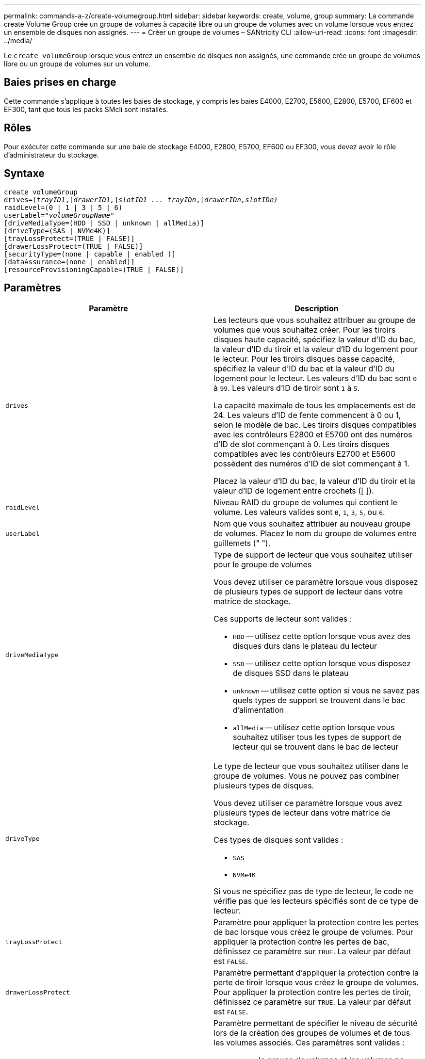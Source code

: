 ---
permalink: commands-a-z/create-volumegroup.html 
sidebar: sidebar 
keywords: create, volume, group 
summary: La commande create Volume Group crée un groupe de volumes à capacité libre ou un groupe de volumes avec un volume lorsque vous entrez un ensemble de disques non assignés. 
---
= Créer un groupe de volumes – SANtricity CLI
:allow-uri-read: 
:icons: font
:imagesdir: ../media/


[role="lead"]
Le `create volumeGroup` lorsque vous entrez un ensemble de disques non assignés, une commande crée un groupe de volumes libre ou un groupe de volumes sur un volume.



== Baies prises en charge

Cette commande s'applique à toutes les baies de stockage, y compris les baies E4000, E2700, E5600, E2800, E5700, EF600 et EF300, tant que tous les packs SMcli sont installés.



== Rôles

Pour exécuter cette commande sur une baie de stockage E4000, E2800, E5700, EF600 ou EF300, vous devez avoir le rôle d'administrateur du stockage.



== Syntaxe

[source, cli, subs="+macros"]
----
create volumeGroup
drives=pass:quotes[(_trayID1_,]pass:quotes[[_drawerID1,_]]pass:quotes[_slotID1 ... trayIDn_],pass:quotes[[_drawerIDn,_]pass:quotes[_slotIDn)_]
raidLevel=(0 | 1 | 3 | 5 | 6)
userLabel=pass:quotes[_"volumeGroupName"_]
[driveMediaType=(HDD | SSD | unknown | allMedia)]
[driveType=(SAS | NVMe4K)]
[trayLossProtect=(TRUE | FALSE)]
[drawerLossProtect=(TRUE | FALSE)]
[securityType=(none | capable | enabled )]
[dataAssurance=(none | enabled)]
[resourceProvisioningCapable=(TRUE | FALSE)]
----


== Paramètres

|===
| Paramètre | Description 


 a| 
`drives`
 a| 
Les lecteurs que vous souhaitez attribuer au groupe de volumes que vous souhaitez créer. Pour les tiroirs disques haute capacité, spécifiez la valeur d'ID du bac, la valeur d'ID du tiroir et la valeur d'ID du logement pour le lecteur. Pour les tiroirs disques basse capacité, spécifiez la valeur d'ID du bac et la valeur d'ID du logement pour le lecteur. Les valeurs d'ID du bac sont `0` à `99`. Les valeurs d'ID de tiroir sont `1` à `5`.

La capacité maximale de tous les emplacements est de 24. Les valeurs d'ID de fente commencent à 0 ou 1, selon le modèle de bac. Les tiroirs disques compatibles avec les contrôleurs E2800 et E5700 ont des numéros d'ID de slot commençant à 0. Les tiroirs disques compatibles avec les contrôleurs E2700 et E5600 possèdent des numéros d'ID de slot commençant à 1.

Placez la valeur d'ID du bac, la valeur d'ID du tiroir et la valeur d'ID de logement entre crochets ([ ]).



 a| 
`raidLevel`
 a| 
Niveau RAID du groupe de volumes qui contient le volume. Les valeurs valides sont `0`, `1`, `3`, `5`, ou `6`.



 a| 
`userLabel`
 a| 
Nom que vous souhaitez attribuer au nouveau groupe de volumes. Placez le nom du groupe de volumes entre guillemets (" ").



 a| 
`driveMediaType`
 a| 
Type de support de lecteur que vous souhaitez utiliser pour le groupe de volumes

Vous devez utiliser ce paramètre lorsque vous disposez de plusieurs types de support de lecteur dans votre matrice de stockage.

Ces supports de lecteur sont valides :

* `HDD` -- utilisez cette option lorsque vous avez des disques durs dans le plateau du lecteur
* `SSD` -- utilisez cette option lorsque vous disposez de disques SSD dans le plateau
* `unknown` -- utilisez cette option si vous ne savez pas quels types de support se trouvent dans le bac d'alimentation
* `allMedia` -- utilisez cette option lorsque vous souhaitez utiliser tous les types de support de lecteur qui se trouvent dans le bac de lecteur




 a| 
`driveType`
 a| 
Le type de lecteur que vous souhaitez utiliser dans le groupe de volumes. Vous ne pouvez pas combiner plusieurs types de disques.

Vous devez utiliser ce paramètre lorsque vous avez plusieurs types de lecteur dans votre matrice de stockage.

Ces types de disques sont valides :

* `SAS`
* `NVMe4K`


Si vous ne spécifiez pas de type de lecteur, le code ne vérifie pas que les lecteurs spécifiés sont de ce type de lecteur.



 a| 
`trayLossProtect`
 a| 
Paramètre pour appliquer la protection contre les pertes de bac lorsque vous créez le groupe de volumes. Pour appliquer la protection contre les pertes de bac, définissez ce paramètre sur `TRUE`. La valeur par défaut est `FALSE`.



 a| 
`drawerLossProtect`
 a| 
Paramètre permettant d'appliquer la protection contre la perte de tiroir lorsque vous créez le groupe de volumes. Pour appliquer la protection contre les pertes de tiroir, définissez ce paramètre sur `TRUE`. La valeur par défaut est `FALSE`.



 a| 
`securityType`
 a| 
Paramètre permettant de spécifier le niveau de sécurité lors de la création des groupes de volumes et de tous les volumes associés. Ces paramètres sont valides :

* `none` -- le groupe de volumes et les volumes ne sont pas sécurisés.
* `capable` -- le groupe de volumes et les volumes sont capables d'avoir la sécurité définie, mais la sécurité n'a pas été activée.
* `enabled` -- la sécurité est activée pour le groupe de volumes et les volumes.




 a| 
`resourceProvisioningCapable`
 a| 
Paramètre permettant de spécifier si les capacités de provisionnement des ressources sont activées. Pour désactiver le provisionnement de ressources, définissez ce paramètre sur `FALSE`. La valeur par défaut est `TRUE`.

|===


== Disques et groupes de volumes

Un groupe de volumes est un ensemble de disques regroupés de manière logique par les contrôleurs de la baie de stockage. Le nombre de disques d'un groupe de volumes est une limitation du niveau RAID et du micrologiciel du contrôleur. Lorsque vous créez un groupe de volumes, suivez les consignes suivantes :

* À partir de la version 7.10 du micrologiciel, vous pouvez créer un groupe de volumes vide afin de pouvoir réserver la capacité pour une utilisation ultérieure.
* Vous ne pouvez pas mélanger les types de disques au sein d'un même groupe de volumes.
* Vous ne pouvez pas combiner des disques HDD et SSD dans un même groupe de volumes.
* Le nombre maximum de disques dans un groupe de volumes dépend des conditions suivantes :
+
** Le type de contrôleur
** Niveau RAID


* Les niveaux RAID sont 0, 1, 3, 5 et 6 .
+
** Un groupe de volumes de niveau RAID 3, RAID de niveau 5 ou RAID de niveau 6 ne peut pas avoir plus de 30 disques.
** Un groupe de volumes RAID de niveau 6 doit comporter au moins cinq disques.
** Si un groupe de volumes RAID de niveau 1 comporte quatre disques ou plus, le logiciel de gestion du stockage convertit automatiquement le groupe de volumes en RAID de niveau 10, c'est-à-dire de niveau 1 + RAID de niveau 0.


* Pour activer la protection contre les pertes des tiroirs/bacs, reportez-vous aux tableaux suivants pour obtenir des critères supplémentaires :


|===
| Niveau | Critères pour la protection contre les pertes du plateau | Nombre minimum de bacs requis 


 a| 
`Disk Pool`
 a| 
Le pool de disques ne contient pas plus de deux lecteurs dans un bac unique
 a| 
6



 a| 
`RAID 6`
 a| 
Le groupe de volumes ne contient pas plus de deux lecteurs dans un bac unique
 a| 
3



 a| 
`RAID 3` ou `RAID 5`
 a| 
Chaque lecteur du groupe de volumes se trouve dans un bac distinct
 a| 
3



 a| 
`RAID 1`
 a| 
Chaque lecteur d'une paire RAID 1 doit se trouver dans un bac distinct
 a| 
2



 a| 
`RAID 0`
 a| 
Impossible d'obtenir la protection contre les pertes du bac.
 a| 
Sans objet

|===
|===
| Niveau | Critères pour la protection contre les pertes de tiroirs | Nombre minimum de tiroirs requis 


 a| 
`Disk Pool`
 a| 
Le pool comprend des disques des cinq tiroirs et il y a un nombre égal de disques dans chaque tiroir. Un plateau de 60 lecteurs peut atteindre la protection contre les pertes de tiroirs lorsque le pool de disques contient 15, 20, 25, 30, 35, 40, 45, 50, 55 ou 60 disques.
 a| 
5



 a| 
`RAID 6`
 a| 
Le groupe de volumes ne contient pas plus de deux disques dans un tiroir unique.
 a| 
3



 a| 
`RAID 3` ou `RAID 5`
 a| 
Chaque lecteur du groupe de volumes se trouve dans un tiroir distinct.
 a| 
3



 a| 
`RAID 1`
 a| 
Chaque lecteur d'une paire symétrique doit être placé dans un tiroir séparé.
 a| 
2



 a| 
`RAID 0`
 a| 
Impossible d'obtenir la protection contre la perte de tiroir.
 a| 
Sans objet

|===


== Disques de secours

Avec les groupes de volumes, une stratégie de protection des données intéressante consiste à attribuer les disques disponibles de la baie de stockage en tant que disques de secours. Un disque de secours est un disque, qui ne contient aucune donnée, qui agit comme un disque de secours dans la matrice de stockage en cas de panne d'un disque dans un groupe de volumes RAID 1, RAID 3, RAID 5 ou RAID 6. Le disque de secours ajoute un niveau supplémentaire de redondance à la matrice de stockage.

Généralement, les disques de secours doivent avoir des capacités égales ou supérieures à la capacité utilisée sur les disques qu'ils protègent. Les disques de secours doivent être du même type de support, du même type d'interface et de la même capacité que les lecteurs qu'ils protègent.

Si un disque tombe en panne dans la matrice de stockage, le disque de secours est normalement remplacé automatiquement par le disque défectueux sans intervention de votre part. Si un disque de secours est disponible en cas de panne, le contrôleur reconstruit les données sur le disque de secours à l'aide d'une parité de redondance. La prise en charge de l'évacuation des données permet également de copier les données sur un disque de secours avant que le logiciel ne marque l'échec du disque.

Une fois le disque défectueux remplacé physiquement, vous pouvez utiliser l'une des options suivantes pour restaurer les données :

Lorsque vous avez remplacé le disque défectueux, les données du disque de secours sont recopiées sur le disque de remplacement. Cette action est appelée recopie.

Si vous désignez le disque de secours comme membre permanent d'un groupe de volumes, l'opération de recopie n'est pas nécessaire.

La disponibilité de la protection contre les pertes de tiroirs et la protection contre les pertes de tiroirs pour un groupe de volumes dépend de l'emplacement des lecteurs qui constituent le groupe de volumes. La protection contre les pertes de tiroir et la protection contre les pertes de tiroir peuvent être perdues en raison d'un disque défectueux et de l'emplacement du disque de secours. Pour vous assurer que la protection contre les pertes de bac et la protection contre les pertes de tiroir ne sont pas affectées, vous devez remplacer un disque défectueux pour lancer le processus de copie.

La baie de stockage sélectionne automatiquement les disques compatibles Data assurance (DA) pour la couverture à chaud des volumes compatibles DA.

Assurez-vous que la matrice de stockage comporte des disques compatibles DA pour la couverture de remplacement à chaud des volumes compatibles DA. Pour plus d'informations sur les disques compatibles DA, consultez la fonction Data assurance.

Vous pouvez utiliser des disques de capacité sécurisée (FIPS et FDE) comme unité de rechange à chaud pour les disques compatibles et non sécurisés. Les disques non sécurisés peuvent couvrir d'autres disques non sécurisés et les disques sécurisés si la sécurité n'est pas activée dans le groupe de volumes. Un groupe de volumes FIPS ne peut utiliser qu'un disque FIPS comme unité de rechange à chaud. Cependant, vous pouvez utiliser un disque de rechange FIPS pour des groupes de volumes non sécurisés, sécurisés et sécurisés.

Si vous ne disposez pas d'un disque de secours, vous pouvez toujours remplacer un disque défectueux pendant que la matrice de stockage fonctionne. Si le disque fait partie d'un groupe de volumes RAID 1, RAID 3, RAID 5 ou RAID 6, le contrôleur utilise la parité des données de redondance pour reconstruire automatiquement les données sur le disque de remplacement. Cette action est appelée reconstruction.



== Taille du segment

La taille d'un segment détermine le nombre de blocs de données que le contrôleur écrit sur un seul disque du volume avant d'écrire des données sur le disque suivant. Chaque bloc de données stocke 512 octets de données. Le bloc de données est la plus petite unité de stockage. La taille d'un segment détermine le nombre de blocs de données qu'il contient. Par exemple, un segment de 8 Ko contient 16 blocs de données. Un segment de 64 Ko contient 128 blocs de données.

Lorsque vous entrez une valeur pour la taille du segment, la valeur est vérifiée par rapport aux valeurs prises en charge fournies par le contrôleur au moment de l'exécution. Si la valeur saisie n'est pas valide, le contrôleur renvoie une liste de valeurs valides. L'utilisation d'un lecteur unique pour une seule demande laisse les autres lecteurs disponibles pour traiter simultanément d'autres demandes. Si le volume se trouve dans un environnement où un utilisateur unique transfère de grandes unités de données (comme le multimédia), les performances sont optimisées lorsqu'une seule demande de transfert de données est traitée avec une seule bande de données. (Une bande de données est la taille du segment multipliée par le nombre de disques du groupe de volumes utilisés pour le transfert de données.) Dans ce cas, plusieurs disques sont utilisés pour la même demande, mais chaque disque n'est accessible qu'une seule fois.

Pour des performances optimales dans une base de données multi-utilisateurs ou un environnement de stockage de système de fichiers, définissez la taille de votre segment afin de minimiser le nombre de lecteurs requis pour répondre à une demande de transfert de données.



== Conseils d'utilisation

[NOTE]
====
Il n'est pas nécessaire de saisir une valeur pour le `cacheReadPrefetch` ou le `segmentSize` paramètre. Si vous ne saisissez aucune valeur, le micrologiciel du contrôleur utilise le `usageHint` paramètre avec `fileSystem` comme valeur par défaut. Saisie d'une valeur pour le `usageHint` et une valeur pour le `cacheReadPrefetch` ou une valeur pour le `segmentSize` le paramètre n'entraîne pas d'erreur. La valeur que vous saisissez pour le `cacheReadPrefetch` ou le `segmentSize` le paramètre prend priorité sur la valeur de `usageHint` paramètre. La taille du segment et les paramètres de lecture préalable en cache pour différents conseils d'utilisation sont indiqués dans le tableau suivant :

====
|===
| Indice d'utilisation | Réglage de la taille du segment | Paramètre de préextraction de lecture dynamique du cache 


 a| 
Système de fichiers
 a| 
128 KO
 a| 
Activé



 a| 
Base de données
 a| 
128 KO
 a| 
Activé



 a| 
Multimédia
 a| 
256 KO
 a| 
Activé

|===


== Préextraction de lecture du cache

La lecture préalable en cache permet au contrôleur de copier des blocs de données supplémentaires dans le cache pendant que le contrôleur lit et copie les blocs de données requis par l'hôte depuis le disque vers le cache. Cette action augmente le risque d'une future demande de données à partir du cache. Le préchargement de lecture du cache est important pour les applications multimédia qui utilisent des transferts de données séquentiels. Valeurs valides pour le `cacheReadPrefetch` les paramètres sont `TRUE` ou `FALSE`. La valeur par défaut est `TRUE`.



== Type de sécurité

Utilisez le `securityType` paramètre pour spécifier les paramètres de sécurité de la matrice de stockage.

Avant de pouvoir régler le `securityType` paramètre à `enabled`, vous devez créer une clé de sécurité de la matrice de stockage. Utilisez le `create storageArray securityKey` commande permettant de créer une clé de sécurité de la matrice de stockage. Ces commandes sont liées à la clé de sécurité :

* `create storageArray securityKey`
* `export storageArray securityKey`
* `import storageArray securityKey`
* `set storageArray securityKey`
* `enable volumeGroup [volumeGroupName] security`
* `enable diskPool [diskPoolName] security`




== Sécuriser les disques

Les disques sécurisés peuvent être des disques FDE (Full Disk Encryption) ou FIPS (Federal information Processing Standard). Utilisez le `secureDrives` paramètre pour spécifier le type de disques sécurisés à utiliser. Les valeurs que vous pouvez utiliser sont les suivantes `fips` et `fde`.



== La gestion de la Data assurance

La fonctionnalité Data assurance (DA) renforce l'intégrité des données sur l'ensemble du système de stockage. DA permet à la matrice de stockage de vérifier si des erreurs peuvent se produire lorsque des données sont déplacées entre les hôtes et les lecteurs. Lorsque cette fonctionnalité est activée, la matrice de stockage ajoute des codes de vérification des erreurs (également appelés vérifications cycliques de redondance ou CRCS) à chaque bloc de données du volume. Après le déplacement d'un bloc de données, la matrice de stockage utilise ces codes CRC pour déterminer si des erreurs se sont produites au cours de la transmission. Les données potentiellement corrompues ne sont ni écrites sur le disque ni renvoyées à l'hôte.

Si vous souhaitez utiliser la fonction DA, commencez par un pool ou un groupe de volumes qui inclut uniquement les lecteurs qui prennent en charge DA. Ensuite, créez des volumes compatibles DA. Enfin, mappez ces volumes compatibles DA à l'hôte à l'aide d'une interface d'E/S capable de gérer DA. Les interfaces d'E/S qui peuvent être DA incluent Fibre Channel, SAS et iser over InfiniBand (iSCSI Extensions for RDMA/IB). DA n'est pas pris en charge par iSCSI over Ethernet ou par le SRP sur InfiniBand.

[NOTE]
====
Lorsque tous les lecteurs sont compatibles DA, vous pouvez définir le `dataAssurance` paramètre à `enabled` Puis utiliser DA avec certaines opérations. Par exemple, vous pouvez créer un groupe de volumes comprenant des disques compatibles DA, puis créer un volume au sein de ce groupe de volumes qui est activé par DA. Les autres opérations qui utilisent un volume activé par DA peuvent prendre en charge la fonction DA.

====
Si le `dataAssurance` le paramètre est défini sur `enabled`seuls les disques compatibles avec data assurance seront pris en compte pour les candidats aux volumes. sinon, ils seront pris en compte les disques avec data assurance et non data assurance. Si seuls les disques Data assurance sont disponibles, le nouveau groupe de volumes sera créé à l'aide des disques Data assurance activés.



== Niveau minimal de firmware

7.10

7.50 ajoute le `securityType` paramètre.

7.60 ajoute le `drawerID` entrée utilisateur, le `driveMediaType` paramètre, et le `drawerLossProtect` paramètre.

7.75 ajoute le `dataAssurance` paramètre.

8.63 ajoute le `resourceProvisioningCapable` paramètre.
